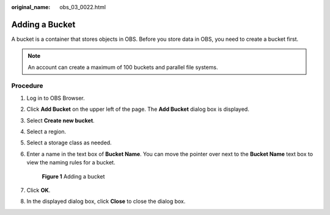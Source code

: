 :original_name: obs_03_0022.html

.. _obs_03_0022:

Adding a Bucket
===============

A bucket is a container that stores objects in OBS. Before you store data in OBS, you need to create a bucket first.

.. note::

   An account can create a maximum of 100 buckets and parallel file systems.

Procedure
---------

#. Log in to OBS Browser.

#. Click **Add Bucket** on the upper left of the page. The **Add Bucket** dialog box is displayed.

#. Select **Create new bucket**.

#. Select a region.

#. Select a storage class as needed.

#. Enter a name in the text box of **Bucket Name**. You can move the pointer over |image1| next to the **Bucket Name** text box to view the naming rules for a bucket.


   .. figure:: /_static/images/en-us_image_0129772318.png
      :alt: **Figure 1** Adding a bucket

      **Figure 1** Adding a bucket

#. Click **OK**.

#. In the displayed dialog box, click **Close** to close the dialog box.

.. |image1| image:: /_static/images/en-us_image_0237531616.png
